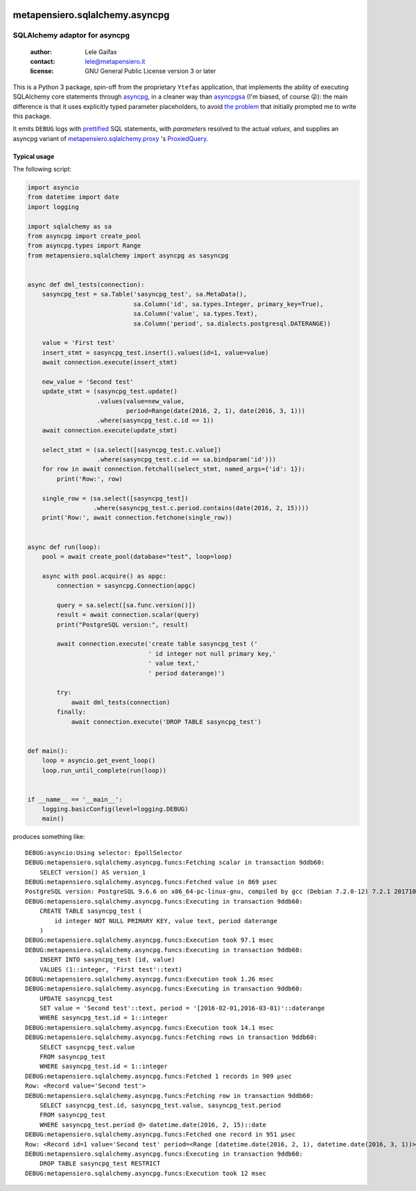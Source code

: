 .. -*- coding: utf-8 -*-
.. :Project:   metapensiero.sqlalchemy.asyncpg -- SQLAlchemy adaptor for asyncpg
.. :Created:   Tue 20 Dec 2016 21:17:12 CET
.. :Author:    Lele Gaifax <lele@metapensiero.it>
.. :License:   GNU General Public License version 3 or later
.. :Copyright: © 2016, 2017 Lele Gaifax
..

.. image:: https://gitlab.com/metapensiero/metapensiero.sqlalchemy.asyncpg/badges/master/pipeline.svg
   :target: https://gitlab.com/metapensiero/metapensiero.sqlalchemy.asyncpg/commits/master
   :align: left
   :alt: tests status

.. image:: https://gitlab.com/metapensiero/metapensiero.sqlalchemy.asyncpg/badges/master/coverage.svg
   :target: https://gitlab.com/metapensiero/metapensiero.sqlalchemy.asyncpg/commits/master
   :align: left
   :alt: tests coverage


=================================
 metapensiero.sqlalchemy.asyncpg
=================================

SQLAlchemy adaptor for asyncpg
==============================

 :author: Lele Gaifax
 :contact: lele@metapensiero.it
 :license: GNU General Public License version 3 or later

This is a Python 3 package, spin-off from the proprietary ``Ytefas`` application, that
implements the ability of executing SQLAlchemy core statements through asyncpg__, in a
cleaner way than asyncpgsa__ (I'm biased, of course 😜): the main difference is that it
uses explicitly typed parameter placeholders, to avoid `the problem`__ that initially
prompted me to write this package.

It emits ``DEBUG`` logs with `prettified`__ SQL statements, with *parameters* resolved to
the actual *values*, and supplies an asyncpg variant of `metapensiero.sqlalchemy.proxy`__
\ 's ProxiedQuery__.


__ https://pypi.python.org/pypi/asyncpg
__ https://pypi.python.org/pypi/asyncpgsa
__ https://github.com/MagicStack/asyncpg/issues/32
__ https://pypi.python.org/pypi/metapensiero.sqlalchemy.proxy
__ http://metapensierosqlalchemyproxy.readthedocs.io/en/latest/\
   core.html#metapensiero.sqlalchemy.proxy.core.ProxiedQuery
__ http://pg-query.readthedocs.io/en/latest/


Typical usage
-------------

The following script:

.. code-block:: python

  import asyncio
  from datetime import date
  import logging

  import sqlalchemy as sa
  from asyncpg import create_pool
  from asyncpg.types import Range
  from metapensiero.sqlalchemy import asyncpg as sasyncpg


  async def dml_tests(connection):
      sasyncpg_test = sa.Table('sasyncpg_test', sa.MetaData(),
                               sa.Column('id', sa.types.Integer, primary_key=True),
                               sa.Column('value', sa.types.Text),
                               sa.Column('period', sa.dialects.postgresql.DATERANGE))

      value = 'First test'
      insert_stmt = sasyncpg_test.insert().values(id=1, value=value)
      await connection.execute(insert_stmt)

      new_value = 'Second test'
      update_stmt = (sasyncpg_test.update()
                     .values(value=new_value,
                             period=Range(date(2016, 2, 1), date(2016, 3, 1)))
                     .where(sasyncpg_test.c.id == 1))
      await connection.execute(update_stmt)

      select_stmt = (sa.select([sasyncpg_test.c.value])
                     .where(sasyncpg_test.c.id == sa.bindparam('id')))
      for row in await connection.fetchall(select_stmt, named_args={'id': 1}):
          print('Row:', row)

      single_row = (sa.select([sasyncpg_test])
                    .where(sasyncpg_test.c.period.contains(date(2016, 2, 15))))
      print('Row:', await connection.fetchone(single_row))


  async def run(loop):
      pool = await create_pool(database="test", loop=loop)

      async with pool.acquire() as apgc:
          connection = sasyncpg.Connection(apgc)

          query = sa.select([sa.func.version()])
          result = await connection.scalar(query)
          print("PostgreSQL version:", result)

          await connection.execute('create table sasyncpg_test ('
                                   ' id integer not null primary key,'
                                   ' value text,'
                                   ' period daterange)')

          try:
              await dml_tests(connection)
          finally:
              await connection.execute('DROP TABLE sasyncpg_test')


  def main():
      loop = asyncio.get_event_loop()
      loop.run_until_complete(run(loop))


  if __name__ == '__main__':
      logging.basicConfig(level=logging.DEBUG)
      main()

produces something like::

  DEBUG:asyncio:Using selector: EpollSelector
  DEBUG:metapensiero.sqlalchemy.asyncpg.funcs:Fetching scalar in transaction 9ddb60:
      SELECT version() AS version_1
  DEBUG:metapensiero.sqlalchemy.asyncpg.funcs:Fetched value in 869 µsec
  PostgreSQL version: PostgreSQL 9.6.6 on x86_64-pc-linux-gnu, compiled by gcc (Debian 7.2.0-12) 7.2.1 20171025, 64-bit
  DEBUG:metapensiero.sqlalchemy.asyncpg.funcs:Executing in transaction 9ddb60:
      CREATE TABLE sasyncpg_test (
          id integer NOT NULL PRIMARY KEY, value text, period daterange
      )
  DEBUG:metapensiero.sqlalchemy.asyncpg.funcs:Execution took 97.1 msec
  DEBUG:metapensiero.sqlalchemy.asyncpg.funcs:Executing in transaction 9ddb60:
      INSERT INTO sasyncpg_test (id, value)
      VALUES (1::integer, 'First test'::text)
  DEBUG:metapensiero.sqlalchemy.asyncpg.funcs:Execution took 1.26 msec
  DEBUG:metapensiero.sqlalchemy.asyncpg.funcs:Executing in transaction 9ddb60:
      UPDATE sasyncpg_test
      SET value = 'Second test'::text, period = '[2016-02-01,2016-03-01)'::daterange
      WHERE sasyncpg_test.id = 1::integer
  DEBUG:metapensiero.sqlalchemy.asyncpg.funcs:Execution took 14.1 msec
  DEBUG:metapensiero.sqlalchemy.asyncpg.funcs:Fetching rows in transaction 9ddb60:
      SELECT sasyncpg_test.value
      FROM sasyncpg_test
      WHERE sasyncpg_test.id = 1::integer
  DEBUG:metapensiero.sqlalchemy.asyncpg.funcs:Fetched 1 records in 909 µsec
  Row: <Record value='Second test'>
  DEBUG:metapensiero.sqlalchemy.asyncpg.funcs:Fetching row in transaction 9ddb60:
      SELECT sasyncpg_test.id, sasyncpg_test.value, sasyncpg_test.period
      FROM sasyncpg_test
      WHERE sasyncpg_test.period @> datetime.date(2016, 2, 15)::date
  DEBUG:metapensiero.sqlalchemy.asyncpg.funcs:Fetched one record in 951 µsec
  Row: <Record id=1 value='Second test' period=<Range [datetime.date(2016, 2, 1), datetime.date(2016, 3, 1))>>
  DEBUG:metapensiero.sqlalchemy.asyncpg.funcs:Executing in transaction 9ddb60:
      DROP TABLE sasyncpg_test RESTRICT
  DEBUG:metapensiero.sqlalchemy.asyncpg.funcs:Execution took 12 msec
